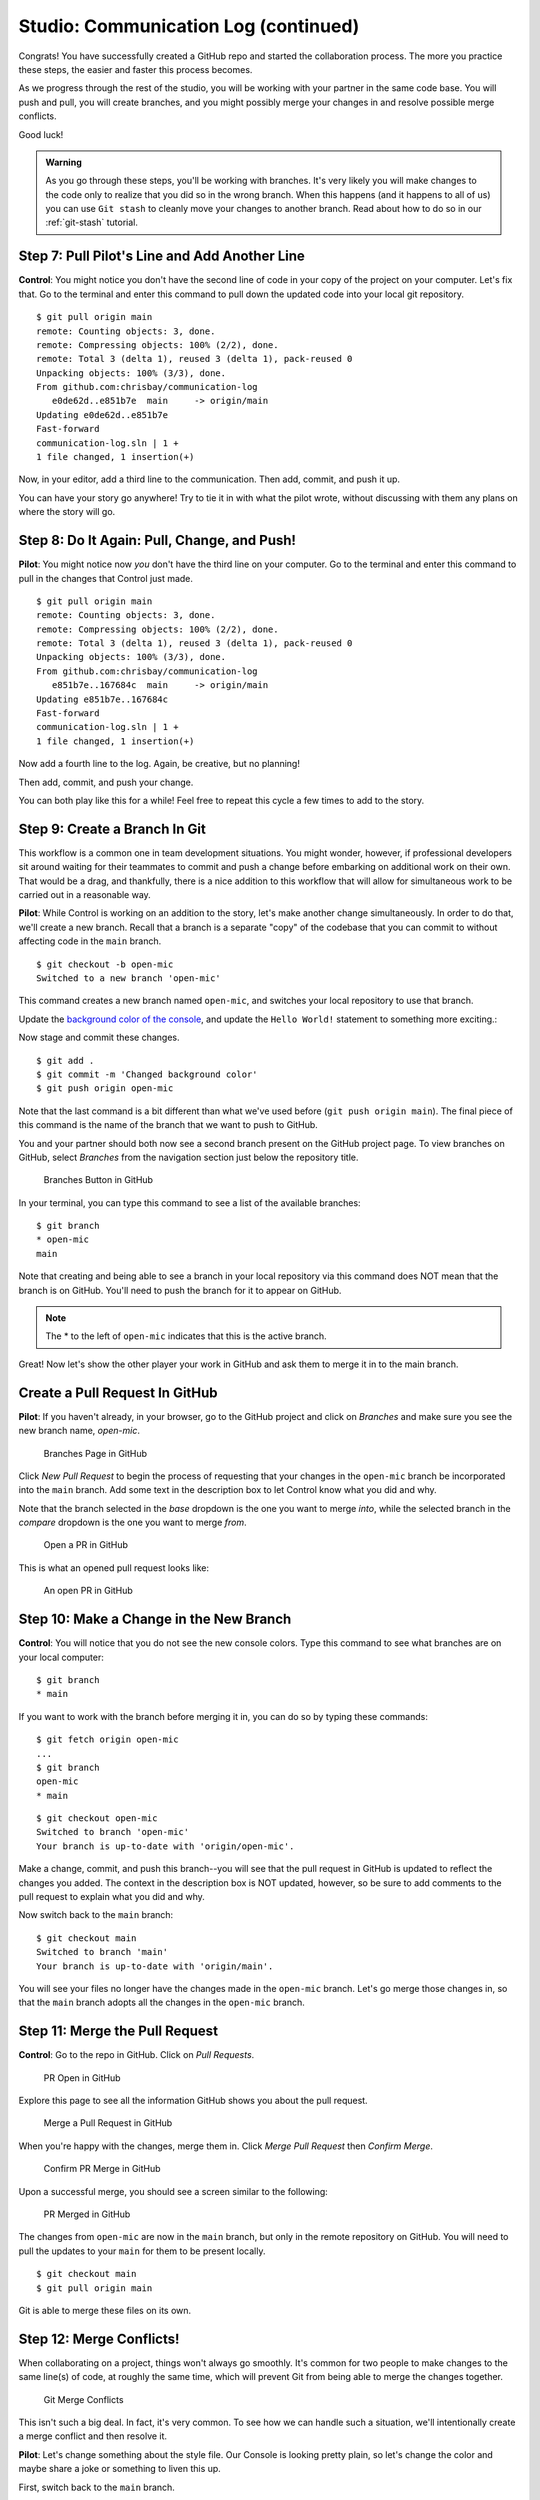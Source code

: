 .. _studio-p2:

Studio: Communication Log (continued)
======================================

Congrats! You have successfully created a GitHub repo and started the collaboration process.  
The more you practice these steps, the easier and faster this process becomes.  

As we progress through the rest of the studio, you will be working with your partner in the same code base.
You will push and pull, you will create branches, and you might possibly merge your changes in and resolve possible merge conflicts.

Good luck!

.. admonition:: Warning

   As you go through these steps, you'll be working with branches. It's very
   likely you will make changes to the code only to realize that you did so in the
   wrong branch. When this happens (and it happens to all of us) you can use
   ``Git stash`` to cleanly move your changes to another branch. Read about how
   to do so in our :ref:`git-stash` tutorial.

Step 7: Pull Pilot's Line and Add Another Line
^^^^^^^^^^^^^^^^^^^^^^^^^^^^^^^^^^^^^^^^^^^^^^^

**Control**: You might notice you don't have the second line of code in your
copy of the project on your computer. Let's fix that. Go to the terminal and
enter this command to pull down the updated code into your local git
repository.

::

   $ git pull origin main
   remote: Counting objects: 3, done.
   remote: Compressing objects: 100% (2/2), done.
   remote: Total 3 (delta 1), reused 3 (delta 1), pack-reused 0
   Unpacking objects: 100% (3/3), done.
   From github.com:chrisbay/communication-log
      e0de62d..e851b7e  main     -> origin/main
   Updating e0de62d..e851b7e
   Fast-forward
   communication-log.sln | 1 +
   1 file changed, 1 insertion(+)


Now, in your editor, add a third line to the communication. Then add, commit,
and push it up.

You can have your story go anywhere! Try to tie it in with what the pilot
wrote, without discussing with them any plans on where the story will go.

Step 8: Do It Again: Pull, Change, and Push!
^^^^^^^^^^^^^^^^^^^^^^^^^^^^^^^^^^^^^^^^^^^^^

**Pilot**: You might notice now *you* don't have the third line on your
computer. Go to the terminal and enter this command to pull in the changes that
Control just made.

::

   $ git pull origin main
   remote: Counting objects: 3, done.
   remote: Compressing objects: 100% (2/2), done.
   remote: Total 3 (delta 1), reused 3 (delta 1), pack-reused 0
   Unpacking objects: 100% (3/3), done.
   From github.com:chrisbay/communication-log
      e851b7e..167684c  main     -> origin/main
   Updating e851b7e..167684c
   Fast-forward
   communication-log.sln | 1 +
   1 file changed, 1 insertion(+)

Now add a fourth line to the log. Again, be creative, but no planning!

Then add, commit, and push your change.

You can both play like this for a while! Feel free to repeat this cycle a few
times to add to the story.

Step 9: Create a Branch In Git
^^^^^^^^^^^^^^^^^^^^^^^^^^^^^^^

This workflow is a common one in team development situations. You might wonder,
however, if professional developers sit around waiting for their teammates to
commit and push a change before embarking on additional work on their own. That
would be a drag, and thankfully, there is a nice addition to this workflow that
will allow for simultaneous work to be carried out in a reasonable way.

**Pilot**: While Control is working on an addition to the story, let's make
another change simultaneously. In order to do that, we'll create a new branch.
Recall that a branch is a separate "copy" of the codebase that you can commit
to without affecting code in the ``main`` branch.

::

   $ git checkout -b open-mic
   Switched to a new branch 'open-mic'

This command creates a new branch named ``open-mic``, and switches your local
repository to use that branch.

Update the `background color of the console <https://docs.microsoft.com/en-us/dotnet/api/system.console.backgroundcolor?view=net-5.0>`_, and update the ``Hello World!`` statement to something more exciting.:

.. sourcecode:: csharp
   :linenos:

   Console.BackgroundColor = ConsoleColor.Your-Choice-Here



Now stage and commit these changes.

::

   $ git add .
   $ git commit -m 'Changed background color'
   $ git push origin open-mic

Note that the last command is a bit different than what we've used before
(``git push origin main``). The final piece of this command is the name of
the branch that we want to push to GitHub.

You and your partner should both now see a second branch present on the GitHub
project page. To view branches on GitHub, select *Branches* from the navigation
section just below the repository title.

.. figure:: figures/studio/two-branches.png

   Branches Button in GitHub

In your terminal, you can type this command to see a list of the available
branches:

::

   $ git branch
   * open-mic
   main

Note that creating and being able to see a branch in your local repository via
this command does NOT mean that the branch is on GitHub. You'll need to push
the branch for it to appear on GitHub.

.. note::

   The \* to the left of ``open-mic`` indicates that this is the active branch.


Great! Now let's show the other player your work in GitHub and ask them to
merge it in to the main branch.

Create a Pull Request In GitHub
^^^^^^^^^^^^^^^^^^^^^^^^^^^^^^^^

**Pilot**: If you haven't already, in your browser, go to the GitHub project
and click on *Branches* and make sure you see the new branch name, *open-mic*.

.. figure:: figures/studio/new-pr-button.png
   :alt: The Branches page of a repo, with a button to open a new pull request to the right of each feature branch.
   :height: 300px

   Branches Page in GitHub

Click *New Pull Request* to begin the process of requesting that your changes
in the ``open-mic`` branch be incorporated into the ``main`` branch. Add some
text in the description box to let Control know what you did and why.

Note that the branch selected in the *base* dropdown is the one you want to
merge *into*, while the selected branch in the *compare* dropdown is the one
you want to merge *from*.

.. figure:: figures/studio/create-pr.png
   :alt: The form for creating a new pull request.
   :height: 500px

   Open a PR in GitHub

This is what an opened pull request looks like:

.. figure:: figures/studio/open-pr.png
   :alt: An open pull request.
   :height: 500px

   An open PR in GitHub

Step 10: Make a Change in the New Branch
^^^^^^^^^^^^^^^^^^^^^^^^^^^^^^^^^^^^^^^^^

**Control**: You will notice that you do not see the new console colors. 
Type this command to see what branches are on your local computer:

::

   $ git branch
   * main

If you want to work with the branch before merging it in, you can do so by
typing these commands:

::

   $ git fetch origin open-mic
   ...
   $ git branch
   open-mic
   * main

::

   $ git checkout open-mic
   Switched to branch 'open-mic'
   Your branch is up-to-date with 'origin/open-mic'.

Make a change, commit, and push this branch--you will see that the pull request
in GitHub is updated to reflect the changes you added. The context in the
description box is NOT updated, however, so be sure to add comments to the pull
request to explain what you did and why.

Now switch back to the ``main`` branch:

::

   $ git checkout main
   Switched to branch 'main'
   Your branch is up-to-date with 'origin/main'.

You will see your files no longer have the changes made in the ``open-mic``
branch. Let's go merge those changes in, so that the ``main`` branch adopts
all the changes in the ``open-mic`` branch.

Step 11: Merge the Pull Request
^^^^^^^^^^^^^^^^^^^^^^^^^^^^^^^^

**Control**: Go to the repo in GitHub. Click on *Pull Requests*.

.. figure:: figures/studio/pr-link.png

   PR Open in GitHub

Explore this page to see all the information GitHub shows you about the pull
request.

.. figure:: figures/studio/open-pr.png
   :alt: A pull request ready to merge
   :height: 500px

   Merge a Pull Request in GitHub

When you're happy with the changes, merge them in. Click *Merge Pull Request*
then *Confirm Merge*.

.. figure:: figures/studio/confirm-merge-pr.png
   :alt: Confirming a merge
   :height: 500px

   Confirm PR Merge in GitHub

Upon a successful merge, you should see a screen similar to the following:

.. figure:: figures/studio/pr-merged.png
   :alt: The screen displayed after a PR is merged
   :height: 500px

   PR Merged in GitHub

The changes from ``open-mic`` are now in the ``main`` branch, but only in
the remote repository on GitHub. You will need to pull the updates to your
``main`` for them to be present locally.

::

   $ git checkout main
   $ git pull origin main

Git is able to merge these files on its own.

Step 12: Merge Conflicts!
^^^^^^^^^^^^^^^^^^^^^^^^^^

When collaborating on a project, things won't always go smoothly. It's common
for two people to make changes to the same line(s) of code, at roughly the same
time, which will prevent Git from being able to merge the changes together.

.. figure:: figures/studio/git-merge.gif
   :alt: An animated GIF file showing two opposing armies colliding in a mess

   Git Merge Conflicts

This isn't such a big deal. In fact, it's very common. To see how we can handle
such a situation, we'll intentionally create a merge conflict and then resolve
it.

**Pilot**: Let's change something about the style file. Our Console is looking
pretty plain, so let's change the color and maybe share a joke or something to liven this up.

First, switch back to the ``main`` branch.

::

   $ git checkout main


Stage and commit your changes and push them up to GitHub. If you don't remember
how to do this, follow the instructions above. Make sure you're back in the
``main`` branch! If you're still in ``open-mic``, then your changes will be
isolated, and you won't get the merge conflict you need to learn about.

Meanwhile...

**Control**: Let's change something about the style file that Pilot just
edited. Change the color again.  
Update your current Console.WriteLine statement to make an observation about the weather or something.

Commit your changes to branch ``main``.

Step 13: Resolving Merge Conflicts
^^^^^^^^^^^^^^^^^^^^^^^^^^^^^^^^^^

**Control**: Try to push your changes up to GitHub. You should get an error
message. How exciting!

::

   $ git push origin main

   To git@github.com:chrisbay/communication-log.git
   ! [rejected]        main -> main (fetch first)
   error: failed to push some refs to 'git@github.com:chrisbay/communication-log.git'
   hint: Updates were rejected because the remote contains work that you do
   hint: not have locally. This is usually caused by another repository pushing
   hint: to the same ref. You may want to first integrate the remote changes
   hint: (e.g., 'git pull ...') before pushing again.
   hint: See the 'Note about fast-forwards' in 'git push --help' for details.


There's a lot of jargon in that message, including some terminology we haven't
encountered. However, the core of the message is indeed understandable to us:
"Updates were rejected because the remote contains work that you do not have
locally." In other words, somebody (Pilot, in this case), pushed changes to the
same branch, and you don't have those changes on your computer. Git will not
let you push to a branch in another repository unless you have incorporated all
of the work present in that branch.

Let's pull these outstanding changes into our branch and resolve the errors.

::

   $ git pull
   remote: Counting objects: 4, done.
   remote: Compressing objects: 100% (3/3), done.
   remote: Total 4 (delta 1), reused 4 (delta 1), pack-reused 0
   Unpacking objects: 100% (4/4), done.
   From github.com:chrisbay/communication-log
      7d7e42e..0c21659  main     -> origin/main
   Auto-merging communication-log.sln
   CONFLICT (content): Merge conflict in communication-log.sln
   Auto-merging communication-log.sln
   CONFLICT (content): Merge conflict in communication-log.sln
   Automatic merge failed; fix conflicts and then commit the result.


Since Pilot made changes to some of the same lines you did, Git was unable to
automatically merge the changes.

The specific locations where Git could not automatically merge files are
indicated by the lines that begin with ``CONFLICT``. You will have to edit
these files yourself to incorporate Pilot's changes. 

.. figure:: figures/studio/conflict-workspace.png
   :alt: VS shows merge conflicts in the editor window

   Merge conflicts in ``main`` branch of communication-log, viewed in VS on a Mac.  Windows users, you will see a different screen, but the ``<<<<<<<``,  ``=======`` and ``>>>>>>>`` symbols will be the same.

At the top and bottom, there is some code that could be merged without issue.

Between the ``<<<<<<< HEAD`` and ``=======`` symbols is the version of the code
that exists locally. These are *your* changes.

Between ``=======`` and ``>>>>>>> open-mic...``
are the changes that Pilot made (the hash ``open-mic...`` will be unique to
the commit, so you'll see something slightly different on your screen).

Let's unify our code.   Select which changes you would like to keep, or if possible select all of them.  It's up to you and your partner.

.. tip:: Like many other editors, VS provides fancy buttons to allow you to resolve individual merge conflicts with a single click. There's nothing magic about these buttons; they do the same thing that you can do by directly editing the file.

   Feel free to use them, but beware that they will not always work. If you need to incorporate parts of a change from both branches, you will need to manually edit the file to resolved the conflict.

Don't forget to stage and commit.

Step 14: Pulling the Merged Code
^^^^^^^^^^^^^^^^^^^^^^^^^^^^^^^^^

**Pilot**: Meanwhile, Pilot is sitting at home, minding their own business. A
random ``git status`` seems reassuring:

::

   $ git status
   On branch main
   Your branch is up-to-date with 'origin/main'.
   nothing to commit, working directory clean


Your local Git thinks the status is quo. Little does it know that up at GitHub,
the status is not quo. We'd find this out by doing either a ``git fetch``, or
if we just want the latest version of this branch, ``git pull``:

::

   $ git pull
   remote: Counting objects: 13, done.
   remote: Compressing objects: 100% (8/8), done.
   remote: Total 13 (delta 4), reused 13 (delta 4), pack-reused 0
   Unpacking objects: 100% (13/13), done.
   From Github.com:chrisbay/communication-log
      0c21659..e0de62d  main     -> origin/main
   Updating 0c21659..e0de62d
   Fast-forward
   communication-log.sln | 3 ++-
   1 file changed, 4 insertions(+), 3 deletions(-)

Great Scott! Looks like Control changed the ``communication-log``.
Note that *Pilot* didn't have to deal with the hassle of resolving merge
conflicts. Since Control intervened, Git assumes that the team is okay with the
way they resolved it, and *fast forwards* our local repo to be in sync with the
remote one. Let's look at ``communication-log.sln`` to make sure.  
What do you see?  What color is the text now?  Oh my!


Step 15: More Merge Conflicts!
^^^^^^^^^^^^^^^^^^^^^^^^^^^^^^^

Let's turn the tables on the steps we just carried out, so Pilot can practice
resolving merge conflicts.

#. **Control and Pilot**: Confer to determine the particular lines in the code
   that you will both change. Make different changes in those places.
#. **Control**: Stage, commit, and push your changes.
#. **Pilot**: Try to pull in Control's changes, and notice that there are merge
   conflicts. Resolve these conflicts as we did above (ask Control for help, if
   you're uncertain about the process). Then stage, commit, and push your
   changes.
#. **Control**: Pull in the changes that Pilot pushed, including the resolved
   merge conflicts.

Merge conflicts are a part of the process of team development. Resolve them
carefully in order to avoid bugs in your code.

Resources
^^^^^^^^^^

* `Git Branching - Basic Branching and Merging <https://Git-scm.com/book/en/v2/Git-Branching-Basic-Branching-and-Merging>`_
* `Adding Another Person To Your Repository <https://help.Github.com/articles/inviting-collaborators-to-a-personal-repository/>`_
* `Resolving Conflicts In the Command Line <https://help.Github.com/articles/resolving-a-merge-conflict-using-the-command-line/>`_

Step 7: Open a Pull Request in GitHub
-------------------------------------


#. **Pilot**: If you haven't already, in your browser, go to the GitHub project
   and click on *Branches* and make sure you see the new branch name, *open-mic*.

   .. figure:: figures/studio/pilot-branch-view.png
      :alt: The Branches page of a repo, with a button to open a new pull request to the right of each feature branch.
      :height: 300px

      Pilot's View of Branches Page in GitHub

#. **Pilot**: Click *New Pull Request* to begin the process of requesting that your changes
   in the ``open-mic`` branch be incorporated into the ``main`` branch. Add some
   text in the description box to let Control know what you did and why.

   .. admonition:: Note 
      
      The branch selected in the *base* dropdown is the one you want to
      merge *into*, while the selected branch in the *compare* dropdown is the one
      you want to merge *from*.

      .. figure:: figures/studio/pilot-merge-view.png
         :alt: The form for creating a new pull request with the dropdown boxes highlighted.
      
         Pilot's view for opening a PR, note the dropdown boxes


   This is what an opened pull request looks like:

   .. figure:: figures/studio/merge-pr.png
      :alt: An open pull request.
      :height: 500px

      An open PR in GitHub seen from Control's GitHub.  Should be similar in Pilot's GitHub.


Step 8: Merge the Pull Request
------------------------------

#. **Control**: Go to your repo in GitHub.  Click on *Pull Requests*.  
   Then click on the title for our one and only PR.

   .. figure:: figures/studio/control-pr-view.png
      :alt: View of the PR list, with the Pull requests circled and an arrow pointing at the newest PR.

      Control's view of an open PR in GitHub

#. **Control**: The page that opens shows the histroy of all the commits made to the ``open-mic`` branch.
   When ready, click the green *Merge Pull Request* button, followed by the *Confirm Merge*.

   .. figure:: figures/studio/control-merge-view.png
      :alt: Close up of the Merge request box showing no conflicts

      Control's view of the merge status.  Look! No conflicts!  


#. **Control**: If the merge went successfully, you should see a similar screen to the following:

   .. figure:: figures/studio/successful-merge-pilot-view.png
      :alt: View of a successful merge on the Pilot's GitHub

      Pilot's view of a successful merge.  Control you will see a similar screen.

#. **Pilot and Control**: The changes from ``open-mic`` are now in the ``main`` branch, 
   but only in the remote repository on GitHub.  
   You will need to pull the updates to your ``main`` for them to present locally.

   ::

      $ git checkout main
      $ git pull origin main

      . . .

      $ git status
      On branch main
      Your branch is up to date with 'origin/main'.

      nothing to commit, working tree clean

   Notice that the changes made in the ``open-mic`` branch now appear in ``main``.
   If your IDE doesn't change right away, try closing it then reopen it.
   
Congrats!  You successfully collaborated with a teammate to create a joined codebase. Great work!

Resources
---------

Before moving on to the bonus studio content, here are some external resources for using Git and GitHub.

* `Git Branching - Basic Branching and Merging <https://Git-scm.com/book/en/v2/Git-Branching-Basic-Branching-and-Merging>`_
* `Adding Another Person To Your Repository <https://help.Github.com/articles/inviting-collaborators-to-a-personal-repository/>`_
* `Resolving Conflicts In the Command Line <https://help.Github.com/articles/resolving-a-merge-conflict-using-the-command-line/>`_


Bonus: Merge Conflicts!
-----------------------

When collaborating on a project, things won't always go smoothly. It's common
for two people to make changes to the same line(s) of code, at roughly the same
time, which will prevent Git from being able to merge the changes together.

This will be similar to the chapter walkthrough, only now you have a teammate to work with.  
Our example here will be simple, since the chapter already covered this.

.. figure:: figures/studio/git-merge.gif
   :alt: An animated GIF file showing two opposing armies colliding in a mess

   Git Merge Conflicts

Merge conflicts often occur, and they are not a big deal. 
To see how to handle this situation, you will intentionally create a 
merge conflict and then resolve it like we did in the chapter.

#. **Pilot**: If you have not already, switch back to the ``main`` branch.

#. **Pilot**:  Above the Even or Odd check, update the text color.

   .. sourcecode:: csharp

      Console.ForegroundColor = ConsoleColor.Red;

#.  **Pilot**:  Save, stage and commit your changes then push them up to GitHub.

Meanwhile...

#. **Control**: Let's change the text color in ``main``.  It's pretty plain.  
   Commit your changes to branch ``main``.

   .. sourcecode:: csharp

      Console.ForegroundColor = ConsoleColor.Blue;

Resolving Merge Conflicts
^^^^^^^^^^^^^^^^^^^^^^^^^^^

#. **Control**: Try to push your changes up to GitHub. You should get an error message. How exciting!

   ::

      $ git push origin main

      To git@github.com:username/communication-log.git
      ! [rejected]        main -> main (fetch first)
      error: failed to push some refs to 'git@github.com:username/communication-log.git'
      hint: Updates were rejected because the remote contains work that you do
      hint: not have locally. This is usually caused by another repository pushing
      hint: to the same ref. You may want to first integrate the remote changes
      hint: (e.g., 'git pull ...') before pushing again.
      hint: See the 'Note about fast-forwards' in 'git push --help' for details.

   There is a lot of text in this message.
   However, the main idea is clear:  ``Updates were rejected because the remote contains work you do not have locally.``


#. **Control**: Somebody (**Pilot**, in this case), pushed changes to ``main``, and you don't have those commits on your computer.
   To fix this, begin my pulling those changes down from GitHub:

   Let's pull these outstanding changes into our branch and resolve the errors.

   ::

      $ git pull
      . . .
      Auto-merging communication-log.sln
      CONFLICT (content): Merge conflict in communication-log.sln
      Automatic merge failed; fix conflicts and then commit the result.


   Since **Pilot** and **Control** made changes to some of the same lines of code, Git cannot automatically merge the changes.  

#. **Control**: The specific locations where Git could not automatically merge files are
   indicated by the lines that begin with ``CONFLICT``. You will have to edit
   these files yourself and decide which changes to incorporate. 

   .. figure:: figures/studio/merge-conflict-control.png
      :alt: VS shows merge conflicts in the editor window

      Merge conflicts in ``main`` branch of communication-log, viewed in VS on a Windows.  Mac users, you will see a different screen, but the ``<<<<<<<``,  ``=======`` and ``>>>>>>>`` symbols will be the same.

   At the top and bottom of the codebase, we have some code that could be merged without issue.

   The code in conflict will be surrounded by the following symbols:

   - The code between ``<<<<<<< HEAD`` and ``=======`` symbols is the version of the code that exists locally for you. 
      These are *your* changes.

   - The code between ``=======`` and ``>>>>>>> 73f0189...`` are the changes that were made remotely.
      This is the code that **Pilot** made.  
      The hash ``73f0189...`` will be unique to the commit, so you'll see something slightly different on your screen.


#. **Control**: Select which changes you would like to keep, or if possible select all of them.  
   It's up to you and your partner.  However, you need to tell git which version to keep.
   You can use the provided editing buttons in your IDE to either ``Accept Current Change`` (your code),
   ``Accept Incoming Change`` (from **Pilot**), or update the code in question directly in the editor.
   The choice is yours!

#. **Control**: Save, commit, and push your changes.  You should see no error messages at this time.

#. **Pilot**:  Pull down the new updates.  Notice that since **Control** dealt with the merge conflicts, you don't have to.

Congratulations!  You just fixed your first collaborative merge conflict!  


More Merge Conflicts!
^^^^^^^^^^^^^^^^^^^^^^

Let's turn the tables on the steps we just carried out, so **Pilot** can practice
resolving merge conflicts.  Changing color is a great and simple place to start.

#. **Control and Pilot**: 
   Confer to determine the particular lines in the code
   that you will both change. Make different changes in those places.

#. **Control**: Stage, commit, and push your changes.

#. **Pilot**: Try to pull in Control's changes, and notice that there are merge
   conflicts. Resolve these conflicts as we did above (ask Control for help, if
   you're uncertain about the process). Then stage, commit, and push your
   changes.

#. **Control**: 
   Pull in the changes that Pilot pushed, including the resolved
   merge conflicts.

Merge conflicts are a part of the process of team development. Resolve them
carefully in order to avoid bugs in your code.

Avoiding Conflicts
^^^^^^^^^^^^^^^^^^

Git happens. Merge conflicts will pop up, but they're not a big deal. Still, the best way to handle them is to try to avoid them in the first place. Here are some tips:

#. Deal with any uncommitted work before trying to merge.
#. Partners should avoid working on the same file at the same time.
#. Try to avoid adding code directly into main. New ideas should be explored in a different branch first and then merged.

